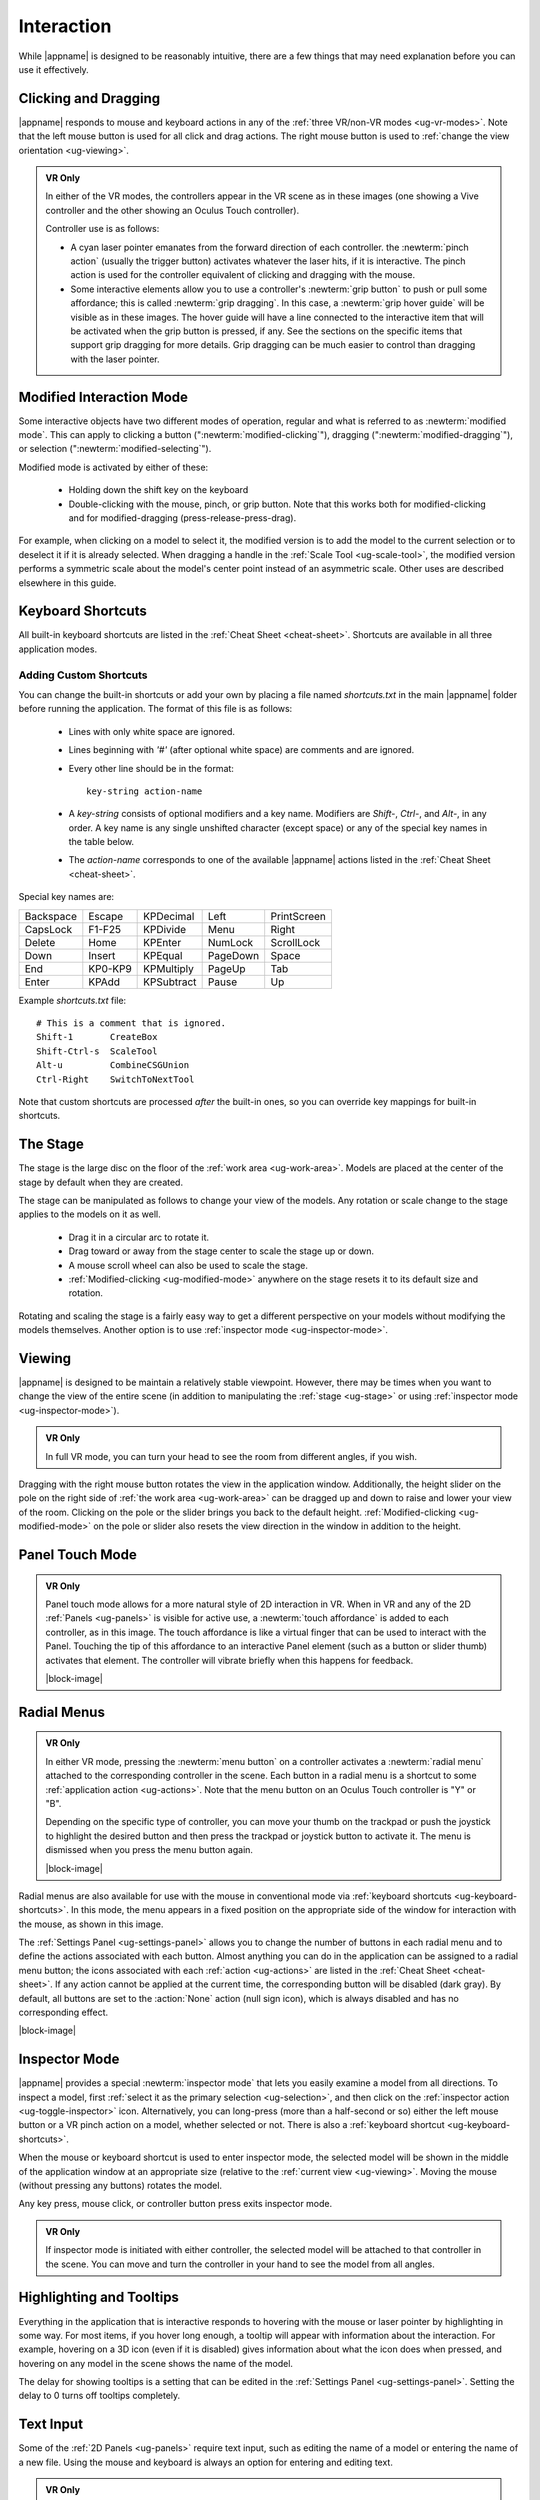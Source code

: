 Interaction
-----------

While |appname| is designed to be reasonably intuitive, there are a few things
that may need explanation before you can use it effectively.

.. _ug-pinch:
.. _ug-grip-dragging:

Clicking and Dragging
.....................

|appname| responds to mouse and keyboard actions in any of the :ref:`three
VR/non-VR modes <ug-vr-modes>`. Note that the left mouse button is used for all
click and drag actions. The right mouse button is used to :ref:`change the view
orientation <ug-viewing>`.

.. admonition:: VR Only

   .. incimage:: /images/OculusTouch.jpg 200px right
   .. incimage:: /images/Vive.jpg        200px right

   In either of the VR modes, the controllers appear in the VR scene as in
   these images (one showing a Vive controller and the other showing an Oculus
   Touch controller).

   Controller use is as follows:

   - A cyan laser pointer emanates from the forward direction of each
     controller.  the :newterm:`pinch action` (usually the trigger button)
     activates whatever the laser hits, if it is interactive. The pinch action
     is used for the controller equivalent of clicking and dragging with the
     mouse.

   - Some interactive elements allow you to use a controller's :newterm:`grip
     button` to push or pull some affordance; this is called :newterm:`grip
     dragging`. In this case, a :newterm:`grip hover guide` will be visible as
     in these images. The hover guide will have a line connected to the
     interactive item that will be activated when the grip button is pressed,
     if any. See the sections on the specific items that support grip dragging
     for more details. Grip dragging can be much easier to control than
     dragging with the laser pointer.

.. _ug-modified-mode:

Modified Interaction Mode
.........................

Some interactive objects have two different modes of operation, regular and
what is referred to as :newterm:`modified mode`. This can apply to clicking a
button (":newterm:`modified-clicking`"), dragging
(":newterm:`modified-dragging`"), or selection
(":newterm:`modified-selecting`").

Modified mode is activated by either of these:

  - Holding down the shift key on the keyboard
  - Double-clicking with the mouse, pinch, or grip button. Note that this works
    both for modified-clicking and for modified-dragging
    (press-release-press-drag).

For example, when clicking on a model to select it, the modified version is to
add the model to the current selection or to deselect it if it is already
selected. When dragging a handle in the :ref:`Scale Tool <ug-scale-tool>`, the
modified version performs a symmetric scale about the model's center point
instead of an asymmetric scale. Other uses are described elsewhere in this
guide.

.. _ug-keyboard-shortcuts:

Keyboard Shortcuts
..................

All built-in keyboard shortcuts are listed in the :ref:`Cheat Sheet
<cheat-sheet>`. Shortcuts are available in all three application modes.

Adding Custom Shortcuts
,,,,,,,,,,,,,,,,,,,,,,,

You can change the built-in shortcuts or add your own by placing a file named
`shortcuts.txt` in the main |appname| folder before running the application.
The format of this file is as follows:

   - Lines with only white space are ignored.
   - Lines beginning with `'#'` (after optional white space) are comments and
     are ignored.
   - Every other line should be in the format::

        key-string action-name

   - A `key-string` consists of optional modifiers and a key name. Modifiers
     are `Shift-`, `Ctrl-`, and `Alt-`, in any order. A key name is any single
     unshifted character (except space) or any of the special key names in the
     table below.

   - The `action-name` corresponds to one of the available |appname| actions
     listed in the :ref:`Cheat Sheet <cheat-sheet>`.

Special key names are:

========= ======= ========== ======== ===========
Backspace Escape  KPDecimal  Left     PrintScreen
CapsLock  F1-F25  KPDivide   Menu     Right
Delete    Home    KPEnter    NumLock  ScrollLock
Down      Insert  KPEqual    PageDown Space
End       KP0-KP9 KPMultiply PageUp   Tab
Enter     KPAdd   KPSubtract Pause    Up
========= ======= ========== ======== ===========

Example `shortcuts.txt` file::

           # This is a comment that is ignored.
           Shift-1       CreateBox
           Shift-Ctrl-s  ScaleTool
           Alt-u         CombineCSGUnion
           Ctrl-Right    SwitchToNextTool

Note that custom shortcuts are processed *after* the built-in ones, so you can
override key mappings for built-in shortcuts.

.. _ug-stage:

The Stage
.........

The stage is the large disc on the floor of the :ref:`work area
<ug-work-area>`. Models are placed at the center of the stage by default when
they are created.

The stage can be manipulated as follows to change your view of the models. Any
rotation or scale change to the stage applies to the models on it as well.

 - Drag it in a circular arc to rotate it.
 - Drag toward or away from the stage center to scale the stage up or down.
 - A mouse scroll wheel can also be used to scale the stage.
 - :ref:`Modified-clicking <ug-modified-mode>` anywhere on the stage resets it
   to its default size and rotation.

Rotating and scaling the stage is a fairly easy way to get a different
perspective on your models without modifying the models themselves. Another
option is to use :ref:`inspector mode <ug-inspector-mode>`.

.. _ug-viewing:

Viewing
.......

|appname| is designed to be maintain a relatively stable viewpoint. However,
there may be times when you want to change the view of the entire scene (in
addition to manipulating the :ref:`stage <ug-stage>` or using :ref:`inspector
mode <ug-inspector-mode>`).

.. admonition:: VR Only

   In full VR mode, you can turn your head to see the room from different
   angles, if you wish.

Dragging with the right mouse button rotates the view in the application
window. Additionally, the height slider on the pole on the right side of
:ref:`the work area <ug-work-area>` can be dragged up and down to raise and
lower your view of the room. Clicking on the pole or the slider brings you back
to the default height. :ref:`Modified-clicking <ug-modified-mode>` on the pole
or slider also resets the view direction in the window in addition to the
height.

.. _ug-touch-mode:

Panel Touch Mode
................

.. admonition:: VR Only

   .. incimage:: /images/TouchMode.jpg 180px right

   Panel touch mode allows for a more natural style of 2D interaction in VR.
   When in VR and any of the 2D :ref:`Panels <ug-panels>` is visible for active
   use, a :newterm:`touch affordance` is added to each controller, as in this
   image. The touch affordance is like a virtual finger that can be used to
   interact with the Panel. Touching the tip of this affordance to an
   interactive Panel element (such as a button or slider thumb) activates that
   element. The controller will vibrate briefly when this happens for feedback.

   |block-image|

.. _ug-none:
.. _ug-radial-menus:

Radial Menus
............

.. admonition:: VR Only

   .. incimage:: /images/AttachedRadialMenu.jpg 180px right

   In either VR mode, pressing the :newterm:`menu button` on a controller
   activates a :newterm:`radial menu` attached to the corresponding controller
   in the scene. Each button in a radial menu is a shortcut to some
   :ref:`application action <ug-actions>`. Note that the menu button on an
   Oculus Touch controller is "Y" or "B".

   Depending on the specific type of controller, you can move your thumb on the
   trackpad or push the joystick to highlight the desired button and then press
   the trackpad or joystick button to activate it. The menu is dismissed when
   you press the menu button again.

   |block-image|

.. incimage:: /images/FixedRadialMenu.jpg 200px right

Radial menus are also available for use with the mouse in conventional mode via
:ref:`keyboard shortcuts <ug-keyboard-shortcuts>`. In this mode, the menu
appears in a fixed position on the appropriate side of the window for
interaction with the mouse, as shown in this image.

The :ref:`Settings Panel <ug-settings-panel>` allows you to change the number
of buttons in each radial menu and to define the actions associated with each
button. Almost anything you can do in the application can be assigned to a
radial menu button; the icons associated with each :ref:`action <ug-actions>`
are listed in the :ref:`Cheat Sheet <cheat-sheet>`. If any action cannot be
applied at the current time, the corresponding button will be disabled (dark
gray). By default, all buttons are set to the :action:`None` action (null sign
icon), which is always disabled and has no corresponding effect.

|block-image|

.. _ug-inspector-mode:

Inspector Mode
..............

|appname| provides a special :newterm:`inspector mode` that lets you easily
examine a model from all directions. To inspect a model, first :ref:`select it
as the primary selection <ug-selection>`, and then click on the :ref:`inspector
action <ug-toggle-inspector>` icon. Alternatively, you can long-press (more
than a half-second or so) either the left mouse button or a VR pinch action on
a model, whether selected or not. There is also a :ref:`keyboard shortcut
<ug-keyboard-shortcuts>`.

When the mouse or keyboard shortcut is used to enter inspector mode, the
selected model will be shown in the middle of the application window at an
appropriate size (relative to the :ref:`current view <ug-viewing>`.  Moving the
mouse (without pressing any buttons) rotates the model.

Any key press, mouse click, or controller button press exits inspector mode.

.. admonition:: VR Only

   If inspector mode is initiated with either controller, the selected model
   will be attached to that controller in the scene. You can move and turn the
   controller in your hand to see the model from all angles.

.. _ug-tooltips:

Highlighting and Tooltips
.........................

Everything in the application that is interactive responds to hovering with the
mouse or laser pointer by highlighting in some way. For most items, if you
hover long enough, a tooltip will appear with information about the
interaction. For example, hovering on a 3D icon (even if it is disabled) gives
information about what the icon does when pressed, and hovering on any model in
the scene shows the name of the model.

The delay for showing tooltips is a setting that can be edited in the
:ref:`Settings Panel <ug-settings-panel>`. Setting the delay to 0 turns off
tooltips completely.

.. _ug-text-input:
.. _ug-virtual-keyboard:

Text Input
..........

Some of the :ref:`2D Panels <ug-panels>` require text input, such as editing
the name of a model or entering the name of a new file. Using the mouse and
keyboard is always an option for entering and editing text.

.. admonition:: VR Only

   If you are wearing the VR headset and activate a text input field, a
   :ref:`virtual keyboard <ug-virtual-keyboard-panel>` will appear as a new
   Panel in the scene. This keyboard allows you to use :ref:`panel touch mode
   <ug-touch-mode>` to enter and edit text.
